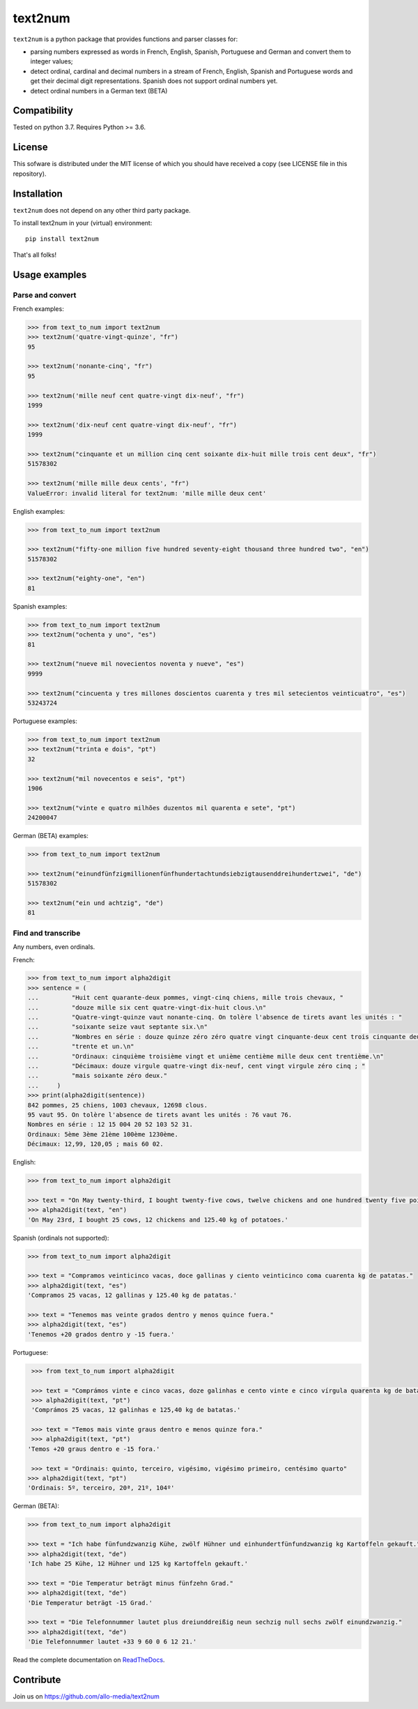 text2num
========

|docs|


``text2num`` is a python package that provides functions and parser classes for:

- parsing numbers expressed as words in French, English, Spanish, Portuguese and German and convert them to integer values;
- detect ordinal, cardinal and decimal numbers in a stream of French, English, Spanish and Portuguese words and get their decimal digit representations. Spanish does not support ordinal numbers yet.
- detect ordinal numbers in a German text (BETA)

Compatibility
-------------

Tested on python 3.7. Requires Python >= 3.6.

License
-------

This sofware is distributed under the MIT license of which you should have received a copy (see LICENSE file in this repository).

Installation
------------

``text2num`` does not depend on any other third party package.

To install text2num in your (virtual) environment::

    pip install text2num

That's all folks!

Usage examples
--------------

Parse and convert
~~~~~~~~~~~~~~~~~


French examples:

.. code-block:: python

    >>> from text_to_num import text2num
    >>> text2num('quatre-vingt-quinze', "fr")
    95

    >>> text2num('nonante-cinq', "fr")
    95

    >>> text2num('mille neuf cent quatre-vingt dix-neuf', "fr")
    1999

    >>> text2num('dix-neuf cent quatre-vingt dix-neuf', "fr")
    1999

    >>> text2num("cinquante et un million cinq cent soixante dix-huit mille trois cent deux", "fr")
    51578302

    >>> text2num('mille mille deux cents', "fr")
    ValueError: invalid literal for text2num: 'mille mille deux cent'


English examples:

.. code-block:: python

    >>> from text_to_num import text2num

    >>> text2num("fifty-one million five hundred seventy-eight thousand three hundred two", "en")
    51578302

    >>> text2num("eighty-one", "en")
    81

Spanish examples:

.. code-block:: python

    >>> from text_to_num import text2num
    >>> text2num("ochenta y uno", "es")
    81

    >>> text2num("nueve mil novecientos noventa y nueve", "es")
    9999

    >>> text2num("cincuenta y tres millones doscientos cuarenta y tres mil setecientos veinticuatro", "es")
    53243724


Portuguese examples:

.. code-block:: python

    >>> from text_to_num import text2num
    >>> text2num("trinta e dois", "pt")
    32

    >>> text2num("mil novecentos e seis", "pt")
    1906

    >>> text2num("vinte e quatro milhões duzentos mil quarenta e sete", "pt")
    24200047


German (BETA) examples:

.. code-block:: python

    >>> from text_to_num import text2num

    >>> text2num("einundfünfzigmillionenfünfhundertachtundsiebzigtausenddreihundertzwei", "de")
    51578302

    >>> text2num("ein und achtzig", "de")
    81


Find and transcribe
~~~~~~~~~~~~~~~~~~~

Any numbers, even ordinals.

French:

.. code-block:: python

    >>> from text_to_num import alpha2digit
    >>> sentence = (
    ...         "Huit cent quarante-deux pommes, vingt-cinq chiens, mille trois chevaux, "
    ...         "douze mille six cent quatre-vingt-dix-huit clous.\n"
    ...         "Quatre-vingt-quinze vaut nonante-cinq. On tolère l'absence de tirets avant les unités : "
    ...         "soixante seize vaut septante six.\n"
    ...         "Nombres en série : douze quinze zéro zéro quatre vingt cinquante-deux cent trois cinquante deux "
    ...         "trente et un.\n"
    ...         "Ordinaux: cinquième troisième vingt et unième centième mille deux cent trentième.\n"
    ...         "Décimaux: douze virgule quatre-vingt dix-neuf, cent vingt virgule zéro cinq ; "
    ...         "mais soixante zéro deux."
    ...     )
    >>> print(alpha2digit(sentence))
    842 pommes, 25 chiens, 1003 chevaux, 12698 clous.
    95 vaut 95. On tolère l'absence de tirets avant les unités : 76 vaut 76.
    Nombres en série : 12 15 004 20 52 103 52 31.
    Ordinaux: 5ème 3ème 21ème 100ème 1230ème.
    Décimaux: 12,99, 120,05 ; mais 60 02.


English:

.. code-block:: python

    >>> from text_to_num import alpha2digit

    >>> text = "On May twenty-third, I bought twenty-five cows, twelve chickens and one hundred twenty five point forty kg of potatoes."
    >>> alpha2digit(text, "en")
    'On May 23rd, I bought 25 cows, 12 chickens and 125.40 kg of potatoes.'


Spanish (ordinals not supported):

.. code-block:: python

    >>> from text_to_num import alpha2digit

    >>> text = "Compramos veinticinco vacas, doce gallinas y ciento veinticinco coma cuarenta kg de patatas."
    >>> alpha2digit(text, "es")
    'Compramos 25 vacas, 12 gallinas y 125.40 kg de patatas.'

    >>> text = "Tenemos mas veinte grados dentro y menos quince fuera."
    >>> alpha2digit(text, "es")
    'Tenemos +20 grados dentro y -15 fuera.'


Portuguese:

.. code-block:: python

    >>> from text_to_num import alpha2digit

    >>> text = "Comprámos vinte e cinco vacas, doze galinhas e cento vinte e cinco vírgula quarenta kg de batatas."
    >>> alpha2digit(text, "pt")
    'Comprámos 25 vacas, 12 galinhas e 125,40 kg de batatas.'

    >>> text = "Temos mais vinte graus dentro e menos quinze fora."
    >>> alpha2digit(text, "pt")
   'Temos +20 graus dentro e -15 fora.'

    >>> text = "Ordinais: quinto, terceiro, vigésimo, vigésimo primeiro, centésimo quarto"
   >>> alpha2digit(text, "pt")
   'Ordinais: 5º, terceiro, 20ª, 21º, 104º'


German (BETA):

.. code-block:: python

    >>> from text_to_num import alpha2digit

    >>> text = "Ich habe fünfundzwanzig Kühe, zwölf Hühner und einhundertfünfundzwanzig kg Kartoffeln gekauft."
    >>> alpha2digit(text, "de")
    'Ich habe 25 Kühe, 12 Hühner und 125 kg Kartoffeln gekauft.'

    >>> text = "Die Temperatur beträgt minus fünfzehn Grad."
    >>> alpha2digit(text, "de")
    'Die Temperatur beträgt -15 Grad.'

    >>> text = "Die Telefonnummer lautet plus dreiunddreißig neun sechzig null sechs zwölf einundzwanzig."
    >>> alpha2digit(text, "de")
    'Die Telefonnummer lautet +33 9 60 0 6 12 21.'


Read the complete documentation on `ReadTheDocs <http://text2num.readthedocs.io/>`_.

Contribute
----------

Join us on https://github.com/allo-media/text2num


.. |docs| image:: https://readthedocs.org/projects/text2num/badge/?version=latest
    :target: https://text2num.readthedocs.io/en/latest/?badge=latest
    :alt: Documentation Status

